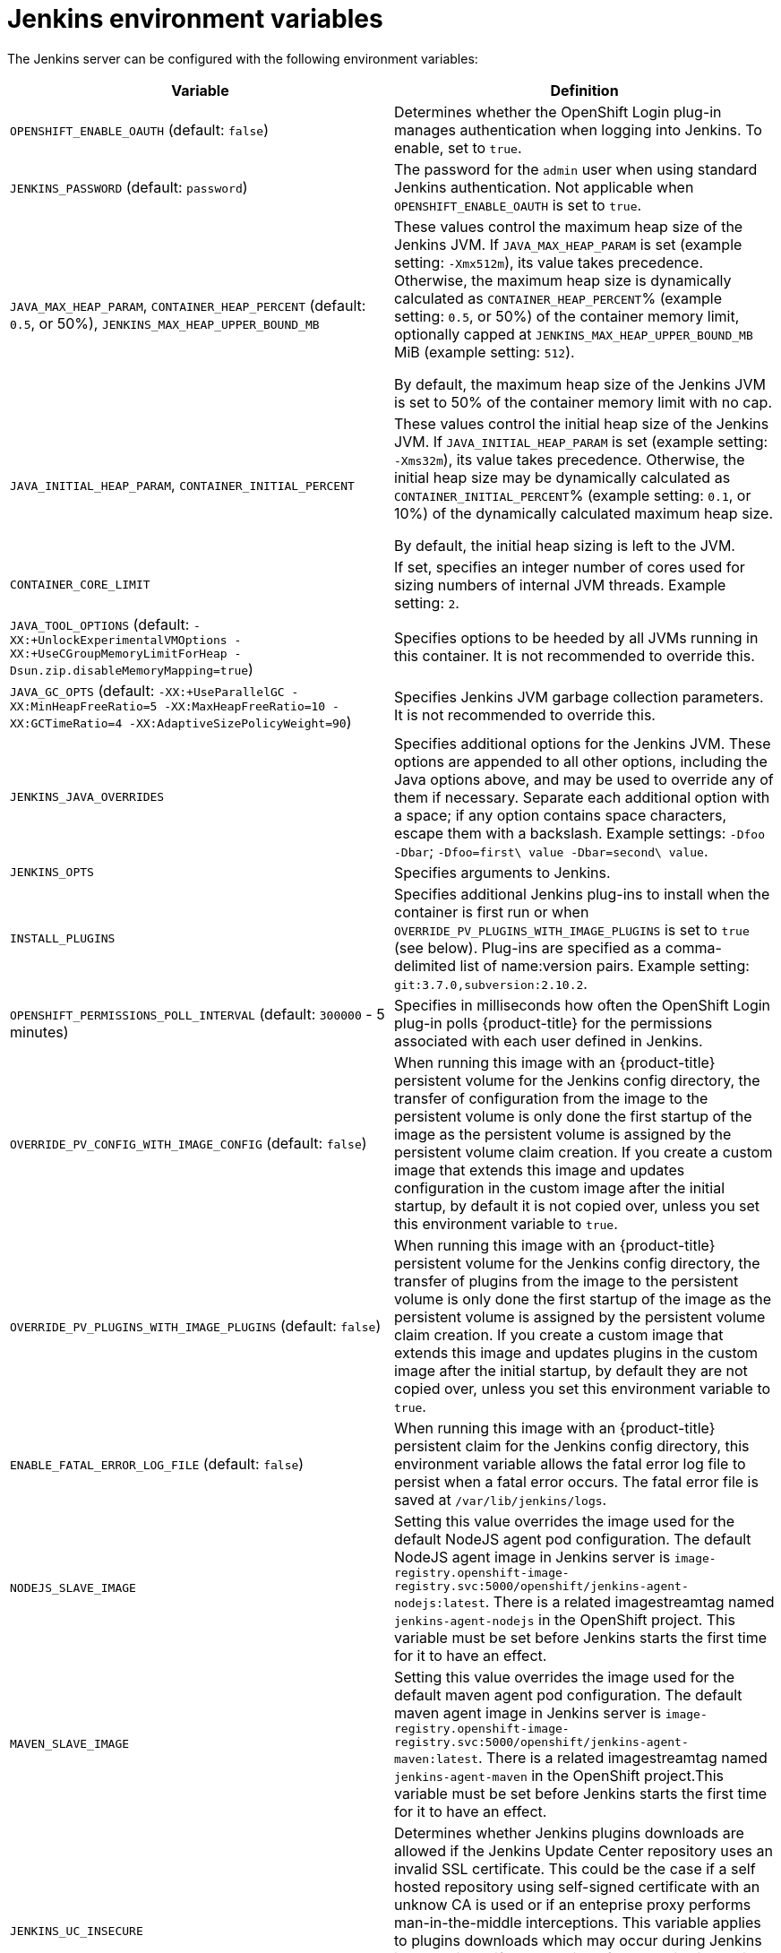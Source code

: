 // Module included in the following assemblies:
//
// * images/using_images/images-other-jenkins.adoc

[id="images-other-jenkins-env-var_{context}"]
= Jenkins environment variables

The Jenkins server can be configured with the following environment variables:

[options="header"]
|===
| Variable | Definition

|`OPENSHIFT_ENABLE_OAUTH` (default: `false`)
|Determines whether the OpenShift Login plug-in manages authentication when
logging into Jenkins. To enable, set to `true`.

|`JENKINS_PASSWORD` (default: `password`)
|The password for the `admin` user when using standard Jenkins authentication.
Not applicable when `OPENSHIFT_ENABLE_OAUTH` is set to `true`.

|`JAVA_MAX_HEAP_PARAM`,
`CONTAINER_HEAP_PERCENT` (default: `0.5`, or 50%),
`JENKINS_MAX_HEAP_UPPER_BOUND_MB`
|These values control the maximum heap size of the Jenkins JVM. If
`JAVA_MAX_HEAP_PARAM` is set (example setting: `-Xmx512m`), its value takes
precedence. Otherwise, the maximum heap size is dynamically calculated as
`CONTAINER_HEAP_PERCENT`% (example setting: `0.5`, or 50%) of the container
memory limit, optionally capped at `JENKINS_MAX_HEAP_UPPER_BOUND_MB` MiB
(example setting: `512`).

By default, the maximum heap size of the Jenkins JVM is set to 50% of the
container memory limit with no cap.

|`JAVA_INITIAL_HEAP_PARAM`,
`CONTAINER_INITIAL_PERCENT`
|These values control the initial heap size of the Jenkins JVM. If
`JAVA_INITIAL_HEAP_PARAM` is set (example setting: `-Xms32m`), its value takes
precedence. Otherwise, the initial heap size may be dynamically calculated as
`CONTAINER_INITIAL_PERCENT`% (example setting: `0.1`, or 10%) of the
dynamically calculated maximum heap size.

By default, the initial heap sizing is left to the JVM.

|`CONTAINER_CORE_LIMIT`
|If set, specifies an integer number of cores used for sizing numbers of internal
JVM threads. Example setting: `2`.

|`JAVA_TOOL_OPTIONS` (default: `-XX:+UnlockExperimentalVMOptions -XX:+UseCGroupMemoryLimitForHeap -Dsun.zip.disableMemoryMapping=true`)
|Specifies options to be heeded by all JVMs running in this container. It is not
recommended to override this.

|`JAVA_GC_OPTS` (default: `-XX:+UseParallelGC -XX:MinHeapFreeRatio=5 -XX:MaxHeapFreeRatio=10 -XX:GCTimeRatio=4 -XX:AdaptiveSizePolicyWeight=90`)
|Specifies Jenkins JVM garbage collection parameters. It is not recommended to
override this.

|`JENKINS_JAVA_OVERRIDES`
|Specifies additional options for the Jenkins JVM. These options are appended to
all other options, including the Java options above, and may be used to override
any of them if necessary. Separate each additional option with a space; if any
option contains space characters, escape them with a backslash. Example
settings: `-Dfoo -Dbar`; `-Dfoo=first\ value -Dbar=second\ value`.

|`JENKINS_OPTS`
|Specifies arguments to Jenkins.

|`INSTALL_PLUGINS`
|Specifies additional Jenkins plug-ins to install when the container is first run
or when `OVERRIDE_PV_PLUGINS_WITH_IMAGE_PLUGINS` is set to `true` (see below).
Plug-ins are specified as a comma-delimited list of name:version pairs. Example
setting: `git:3.7.0,subversion:2.10.2`.

|`OPENSHIFT_PERMISSIONS_POLL_INTERVAL` (default: `300000` - 5 minutes)
|Specifies in milliseconds how often the OpenShift Login plug-in polls
{product-title} for the permissions associated with each user defined in Jenkins.

|`OVERRIDE_PV_CONFIG_WITH_IMAGE_CONFIG` (default: `false`)
|When running this image with an {product-title} persistent volume for the Jenkins
config directory, the transfer of configuration from the image to the persistent
volume is only done the first startup of the image as the persistent volume is
assigned by the persistent volume claim creation. If you create a custom image
that extends this image and updates configuration in the custom image after
the initial startup, by default it is not copied over, unless you set this
environment variable to `true`.

|`OVERRIDE_PV_PLUGINS_WITH_IMAGE_PLUGINS` (default: `false`)
|When running this image with an {product-title} persistent volume for the Jenkins
config directory, the transfer of plugins from the image to the persistent
volume is only done the first startup of the image as the persistent volume is
assigned by the persistent volume claim creation. If you create a custom image
that extends this image and updates plugins in the custom image after
the initial startup, by default they are not copied over, unless you set this
environment variable to `true`.

|`ENABLE_FATAL_ERROR_LOG_FILE` (default: `false`)
|When running this image with an {product-title} persistent claim for the Jenkins
config directory, this environment variable allows the fatal error log file to
persist when a fatal error occurs. The fatal error file is saved at
`/var/lib/jenkins/logs`.

|`NODEJS_SLAVE_IMAGE`
|Setting this value overrides the image used for the default NodeJS agent pod
configuration. The default NodeJS agent image in Jenkins server is
`image-registry.openshift-image-registry.svc:5000/openshift/jenkins-agent-nodejs:latest`.
There is a related imagestreamtag named `jenkins-agent-nodejs` in the OpenShift
project. This variable must be set before Jenkins starts
the first time for it to have an effect.

|`MAVEN_SLAVE_IMAGE`
|Setting this value overrides the image used for the default maven agent pod configuration.
The default maven agent image in Jenkins server is
`image-registry.openshift-image-registry.svc:5000/openshift/jenkins-agent-maven:latest`.
There is a related imagestreamtag named `jenkins-agent-maven` in the OpenShift
project.This variable must be set before Jenkins starts
the first time for it to have an effect.

|`JENKINS_UC_INSECURE`
|Determines whether Jenkins plugins downloads are allowed if the Jenkins Update Center repository 
uses an invalid SSL certificate. This could be the case if a self hosted repository 
using self-signed certificate with an unknow CA is used or if an enteprise proxy  
performs man-in-the-middle interceptions. This variable applies to plugins downloads which may 
occur during Jenkins image build or if an extension of the Jenkins image is built or if you 
run the jenkins image and leverage one of the options to download additional plugins 
(use of s2i whith plugins.txt or use of `INSTALL_PLUGINS` environment variable.
To enable, set to `true`.
|===
